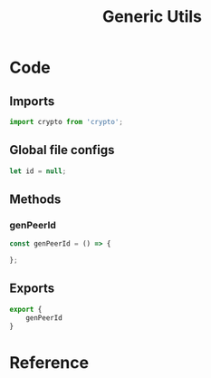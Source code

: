 #+TITLE: Generic Utils
#+DESCRIPTION: Generic utilities that would not warrant a separate file
#+PROPERTY: :tangle "./generic-utils.js"

* Code
** Imports
#+BEGIN_SRC js :tangle yes
import crypto from 'crypto';
#+END_SRC

** Global file configs
#+BEGIN_SRC js :tangle yes
let id = null;
#+END_SRC

** Methods
*** genPeerId
#+BEGIN_SRC js :tangle yes
const genPeerId = () => {

};
#+END_SRC

** Exports
#+BEGIN_SRC js :tangle yes
export {
    genPeerId
}
#+END_SRC

* Reference
